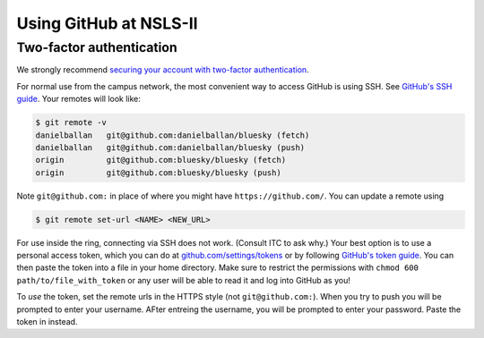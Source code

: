 ***********************
Using GitHub at NSLS-II
***********************

Two-factor authentication
-------------------------

We strongly recommend `securing your account with two-factor authentication <https://help.github.com/en/articles/securing-your-account-with-two-factor-authentication-2fa>`_.

For normal use from the campus network, the most convenient way to access
GitHub is using SSH. See `GitHub's SSH guide <https://help.github.com/en/articles/connecting-to-github-with-ssh>`_.
Your remotes will look like:

.. code-block:: bash


   $ git remote -v
   danielballan   git@github.com:danielballan/bluesky (fetch)
   danielballan   git@github.com:danielballan/bluesky (push)
   origin         git@github.com:bluesky/bluesky (fetch)
   origin         git@github.com:bluesky/bluesky (push)

Note ``git@github.com:`` in place of where you might have
``https://github.com/``. You can update a remote using

.. code-block:: bash

   $ git remote set-url <NAME> <NEW_URL>

For use inside the ring, connecting via SSH does not work. (Consult ITC to ask
why.) Your best option is to use a personal access token, which you can do at
`github.com/settings/tokens <https://github.com/settings/tokens>`_ or by
following `GitHub's token guide <https://help.github.com/en/articles/creating-a-personal-access-token-for-the-command-line>`_.
You can then paste the token into a file in your home directory. Make sure
to restrict the permissions with ``chmod 600 path/to/file_with_token`` or any
user will be able to read it and log into GitHub as you!

To *use* the token, set the remote urls in the HTTPS style (not
``git@github.com:``). When you try to push you will be prompted to
enter your username. AFter entreing the username, you will be prompted
to enter your password. Paste the token in instead.

